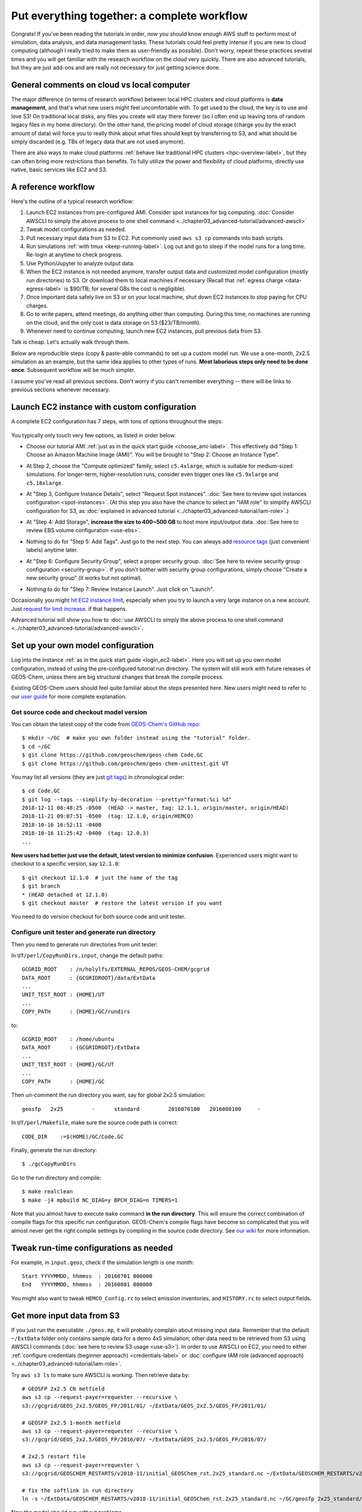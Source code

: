 Put everything together: a complete workflow
============================================

Congrats! If you've been reading the tutorials in order, now you should know enough AWS stuff to perform most of simulation, data analysis, and data management tasks. These tutorials could feel pretty intense if you are new to cloud computing (although I really tried to make them as user-friendly as possible). Don't worry, repeat these practices several times and you will get familiar with the research workflow on the cloud very quickly. There are also advanced tutorials, but they are just add-ons and are really not necessary for just getting science done.

General comments on cloud vs local computer
-------------------------------------------

The major difference (in terms of research workflow) between local HPC clusters and cloud platforms is **data management**, and that's what new users might feel uncomfortable with. To get used to the cloud, the key is to use and love S3! On traditional local disks, any files you create will stay there forever (so I often end up leaving tons of random legacy files in my home directory). On the other hand, the pricing model of cloud storage (charge you by the exact amount of data) will force you to really think about what files should kept by transferring to S3, and what should be simply discarded (e.g. TBs of legacy data that are not used anymore).

There are also ways to make cloud platforms :ref:`behave like traditional HPC clusters <hpc-overview-label>`, but they can often bring more restrictions than benefits. To fully utilize the power and flexibility of cloud platforms, directly use native, basic services like EC2 and S3.

A reference workflow
--------------------

Here's the outline of a typical research workflow:

1. Launch EC2 instances from pre-configured AMI. Consider spot instances for big computing. :doc:`Consider AWSCLI to simply the above process to one shell command <../chapter03_advanced-tutorial/advanced-awscli>`
2. Tweak model configurations as needed.
3. Pull necessary input data from S3 to EC2. Put commonly used ``aws s3 cp`` commands into bash scripts.
4. Run simulations :ref:`with tmux <keep-running-label>`. Log out and go to sleep if the model runs for a long time. Re-login at anytime to check progress.
5. Use Python/Jupyter to analyze output data.
6. When the EC2 instance is not needed anymore, transfer output data and customized model configuration (mostly run directories) to S3. Or download them to local machines if necessary (Recall that :ref:`egress charge <data-egress-label>` is $90/TB; for several GBs the cost is negligible).
7. Once important data safely live on S3 or on your local machine, shut down EC2 instances to stop paying for CPU charges.
8. Go to write papers, attend meetings, do anything other than computing. During this time, no machines are running on the cloud, and the only cost is data storage on S3 ($23/TB/month).
9. Whenever need to continue computing, launch new EC2 instances, pull previous data from S3.

Talk is cheap. Let's actually walk through them.

Below are reproducible steps (copy & paste-able commands) to set up a custom model run. We use a one-month, 2x2.5 simulation as an example, but the same idea applies to other types of runs. **Most laborious steps only need to be done once**. Subsequent workflow will be much simpler.

I assume you've read all previous sections. Don't worry if you can't remember everything -- there will be links to previous sections whenever necessary.

Launch EC2 instance with custom configuration
---------------------------------------------

A complete EC2 configuration has 7 steps, with tons of options throughout the steps:

.. figure:: img/EC2_launch_seven_steps.png

You typically only touch very few options, as listed in order below.

- Choose our tutorial AMI :ref:`just as in the quick start guide <choose_ami-label>`. This effectively did "Step 1: Choose an Amazon Machine Image (AMI)". You will be brought to "Step 2: Choose an Instance Type".

* At Step 2, choose the "Compute optimized" family, select ``c5.4xlarge``, which is suitable for medium-sized simulations. For longer-term, higher-resolution runs, consider even bigger ones like ``c5.9xlarge`` and ``c5.18xlarge``.

- At "Step 3, Configure Instance Details", select "Request Spot instances". :doc:`See here to review spot instances configuration <spot-instances>`. (At this step you also have the chance to select an "IAM role" to simplify AWSCLI configuration for S3, as :doc:`explained in advanced tutorial <../chapter03_advanced-tutorial/iam-role>`.)

* At "Step 4: Add Storage", **increase the size to 400~500 GB** to host more input/output data. :doc:`See here to review EBS volume configuration <use-ebs>`.

- Nothing to do for "Step 5: Add Tags". Just go to the next step. You can always add `resource tags <https://docs.aws.amazon.com/AWSEC2/latest/UserGuide/Using_Tags.html>`_ (just convenient labels) anytime later.

* At "Step 6: Configure Security Group", select a proper security group. :doc:`See here to review security group configuration <security-group>`. If you don't bother with security group configurations, simply choose "Create a new security group" (it works but not optimal).

- Nothing to do for "Step 7: Review Instance Launch". Just click on "Launch".

Occasionally you might `hit EC2 instance limit <https://docs.aws.amazon.com/AWSEC2/latest/UserGuide/ec2-resource-limits.html>`_, especially when you try to launch a very large instance on a new account. Just `request for limit increase <https://aws.amazon.com/premiumsupport/knowledge-center/ec2-instance-limit/>`_. if that happens.

Advanced tutorial will show you how to :doc:`use AWSCLI to simply the above process to one shell command <../chapter03_advanced-tutorial/advanced-awscli>`.

.. _custom-gc-label:

Set up your own model configuration
-----------------------------------

Log into the instance :ref:`as in the quick start guide <login_ec2-label>`. Here you will set up you own model configuration, instead of using the pre-configured tutorial run directory. The system will still work with future releases of GEOS-Chem, unless there are big structural changes that break the compile process.

Existing GEOS-Chem users should feel quite familiar about the steps presented here. New users might need to refer to our `user guide <http://acmg.seas.harvard.edu/geos/doc/man/>`_ for more complete explanation.

Get source code and checkout model version
^^^^^^^^^^^^^^^^^^^^^^^^^^^^^^^^^^^^^^^^^^

You can obtain the latest copy of the code from `GEOS-Chem's GitHub repo <https://github.com/geoschem>`_::

  $ mkdir ~/GC  # make you own folder instead using the "tutorial" folder.
  $ cd ~/GC
  $ git clone https://github.com/geoschem/geos-chem Code.GC
  $ git clone https://github.com/geoschem/geos-chem-unittest.git UT

You may list all versions (they are just `git tags <https://git-scm.com/book/en/v2/Git-Basics-Tagging>`_) in chronological order::

  $ cd Code.GC
  $ git log --tags --simplify-by-decoration --pretty="format:%ci %d"
  2018-12-11 08:48:25 -0500  (HEAD -> master, tag: 12.1.1, origin/master, origin/HEAD)
  2018-11-21 09:07:51 -0500  (tag: 12.1.0, origin/HEMCO)
  2018-10-16 16:52:11 -0400
  2018-10-16 11:25:42 -0400  (tag: 12.0.3)
  ...
  
**New users had better just use the default, latest version to minimize confusion**. Experienced users might want to checkout to a specific version, say ``12.1.0``::

    $ git checkout 12.1.0  # just the name of the tag
    $ git branch
    * (HEAD detached at 12.1.0)
    $ git checkout master  # restore the latest version if you want

You need to do version checkout for both source code and unit tester.

Configure unit tester and generate run directory
^^^^^^^^^^^^^^^^^^^^^^^^^^^^^^^^^^^^^^^^^^^^^^^^

Then you need to generate run directories from unit tester:

In ``UT/perl/CopyRunDirs.input``, change the default paths::

  GCGRID_ROOT    : /n/holylfs/EXTERNAL_REPOS/GEOS-CHEM/gcgrid
  DATA_ROOT      : {GCGRIDROOT}/data/ExtData
  ...
  UNIT_TEST_ROOT : {HOME}/UT
  ...
  COPY_PATH      : {HOME}/GC/rundirs

to::

  GCGRID_ROOT    : /home/ubuntu
  DATA_ROOT      : {GCGRIDROOT}/ExtData
  ...
  UNIT_TEST_ROOT : {HOME}/GC/UT
  ...
  COPY_PATH      : {HOME}/GC

Then un-comment the run directory you want, say for global 2x2.5 simulation::

  geosfp   2x25         -      standard         2016070100   2016080100     -
  
In ``UT/perl/Makefile``, make sure the source code path is correct::

    CODE_DIR    :=$(HOME)/GC/Code.GC
 
Finally, generate the run directory::

  $ ./gcCopyRunDirs

Go to the run directory and compile::

  $ make realclean
  $ make -j4 mpbuild NC_DIAG=y BPCH_DIAG=n TIMERS=1

Note that you almost have to execute ``make`` command **in the run directory**. This will ensure the correct combination of compile flags for this specific run configuration. GEOS-Chem's compile flags have become so complicated that you will almost never get the right compile settings by compiling in the source code directory. See `our wiki <http://wiki.seas.harvard.edu/geos-chem/index.php/GEOS-Chem_Makefile_Structure#Compiling_in_a_run_directory>`_ for more information.

Tweak run-time configurations as needed
---------------------------------------

For example, in ``input.geos``, check if the simulation length is one month::

  Start YYYYMMDD, hhmmss  : 20160701 000000
  End   YYYYMMDD, hhmmss  : 20160801 000000

You might also want to tweak ``HEMCO_Config.rc`` to select emission inventories, and ``HISTORY.rc`` to select output fields.

Get more input data from S3
---------------------------

If you just run the executable ``./geos.mp``, it will probably complain about missing input data. Remember that the default ``~/ExtData`` folder only contains sample data for a demo 4x5 simulation; other data need to be retrieved from S3 using AWSCLI commands (:doc:`see here to review S3 usage <use-s3>`). In order to use AWSCLI on EC2, you need to either :ref:`configure credentials (beginner approach) <credentials-label>` or :doc:`configure IAM role (advanced approach) <../chapter03_advanced-tutorial/iam-role>`.

Try ``aws s3 ls`` to make sure AWSCLI is working. Then retrieve data by::
  
  # GEOSFP 2x2.5 CN metfield
  aws s3 cp --request-payer=requester --recursive \
  s3://gcgrid/GEOS_2x2.5/GEOS_FP/2011/01/ ~/ExtData/GEOS_2x2.5/GEOS_FP/2011/01/
  
  # GEOSFP 2x2.5 1-month metfield
  aws s3 cp --request-payer=requester --recursive \
  s3://gcgrid/GEOS_2x2.5/GEOS_FP/2016/07/ ~/ExtData/GEOS_2x2.5/GEOS_FP/2016/07/
  
  # 2x2.5 restart file
  aws s3 cp --request-payer=requester \
  s3://gcgrid/GEOSCHEM_RESTARTS/v2018-11/initial_GEOSChem_rst.2x25_standard.nc ~/ExtData/GEOSCHEM_RESTARTS/v2018-11/
  
  # fix the softlink in run directory
  ln -s ~/ExtData/GEOSCHEM_RESTARTS/v2018-11/initial_GEOSChem_rst.2x25_standard.nc ~/GC/geosfp_2x25_standard/GEOSChem_restart.201607010000.nc

Now the model should run without problems.

Perform long-term simulation
----------------------------

Such a long simulation can take about a day. :ref:`With tmux <keep-running-label>`, you can keep the program running after logging out. 

::

  $ tmux
  $ ./geos.mp | tee run.log
  Type `Ctrl + b`, and then type `d`, to detach from the tmux session
  
  $ tail -f run.log  # display the output message dynamically
  Type `Ctrl + c` to quit the message display. Won't affect model simulation.

Log out of the server (``Ctrl + d`` or just close the terminal). The model will be safely running in the background. You can re-login anytime and check the progress by looking at ``run.log``. If you need to cancel the simulation, type ``tmux a`` to resume the interactive session and then ``Ctrl + c`` to kill the program.

.. note::
  What if the model finishes at mid-night? Any way to automatically terminate the instance to stop paying for charge? I tried multiple auto-checking methods but they often bring more troubles than benefits. For example, :ref:`the HPC cluster solution <hpc-overview-label>` will handle server termination for you, but that often makes the workflow more complicated, especially if you are not a heavy user. Manually examining the simulation on next day is usually the easiest way. The cost of EC2 piles up for simulations that last for many days, but for just one night it is negligible.

Analyze output data
-------------------

Output data will be generated during simulation as specified by ``HISTORY.rc``. You can :ref:`use Jupyter notebooks <jupyter-label>` to analyze them, or simply ``ipython`` for a quick check.

Save your files to S3
---------------------

Before terminate the EC2 instance, always make sure that input files are transferred to persistent storage (S3 or local). Here we push our custom files to S3 (:ref:`see here to review S3+AWSCLI usage <s3-awscli_label>`).

::

  aws s3 mb s3://my-custom-gc-files  # use a different name for the bucket, with all lower cases
  aws s3 cp --recursive ~/GC/ s3://my-custom-gc-files  # transfer data
  aws s3 ls s3://my-custom-gc-files/  # show the bucket content

Only the ``~/GC/`` folder contains custom configurations. Input data can be easily retrieved from the ``s3://gcgrid`` bucket. However, if you made you own changes to the input data, remember to also transfer them to S3.

Terminate server, start over whenever needed
--------------------------------------------

Now you can safely :ref:`terminate the server <terminate-label>`. The next time you want to continue working on this project, **you only need to do two simple things**:

1. Launch EC2 instance. It takes one second if you :doc:`use AWSCLI <../chapter03_advanced-tutorial/advanced-awscli>`.

2. Retrieve data files. In this example, the commands are:

::

  # Assume that AWSCLI is already configured by either credentials or IAM roles
  
  # customized code, config files, and output data
  aws s3 cp --recursive s3://my-custom-gc-files ~/GC/
  chmod u+x ~/GC/geos.mp  # restore execution permission
  
  # standard input data from public bucket
  aws s3 cp --request-payer=requester --recursive \
  s3://gcgrid/GEOS_2x2.5/GEOS_FP/2011/01/ ~/ExtData/GEOS_2x2.5/GEOS_FP/2011/01/
  aws s3 cp --request-payer=requester --recursive \
  s3://gcgrid/GEOS_2x2.5/GEOS_FP/2016/07/ ~/ExtData/GEOS_2x2.5/GEOS_FP/2016/07/

The files on this new EC2 instance will look exactly the same as on the original instance that you terminated last time. In this way, you can get a sustainable workflow on the cloud.
